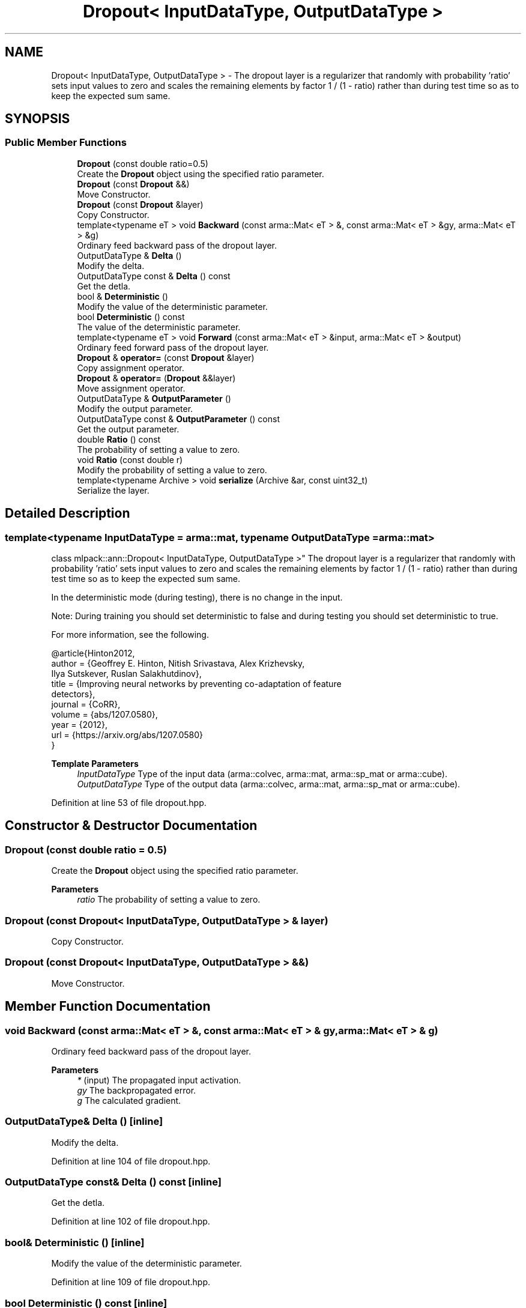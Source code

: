 .TH "Dropout< InputDataType, OutputDataType >" 3 "Sun Jun 20 2021" "Version 3.4.2" "mlpack" \" -*- nroff -*-
.ad l
.nh
.SH NAME
Dropout< InputDataType, OutputDataType > \- The dropout layer is a regularizer that randomly with probability 'ratio' sets input values to zero and scales the remaining elements by factor 1 / (1 - ratio) rather than during test time so as to keep the expected sum same\&.  

.SH SYNOPSIS
.br
.PP
.SS "Public Member Functions"

.in +1c
.ti -1c
.RI "\fBDropout\fP (const double ratio=0\&.5)"
.br
.RI "Create the \fBDropout\fP object using the specified ratio parameter\&. "
.ti -1c
.RI "\fBDropout\fP (const \fBDropout\fP &&)"
.br
.RI "Move Constructor\&. "
.ti -1c
.RI "\fBDropout\fP (const \fBDropout\fP &layer)"
.br
.RI "Copy Constructor\&. "
.ti -1c
.RI "template<typename eT > void \fBBackward\fP (const arma::Mat< eT > &, const arma::Mat< eT > &gy, arma::Mat< eT > &g)"
.br
.RI "Ordinary feed backward pass of the dropout layer\&. "
.ti -1c
.RI "OutputDataType & \fBDelta\fP ()"
.br
.RI "Modify the delta\&. "
.ti -1c
.RI "OutputDataType const  & \fBDelta\fP () const"
.br
.RI "Get the detla\&. "
.ti -1c
.RI "bool & \fBDeterministic\fP ()"
.br
.RI "Modify the value of the deterministic parameter\&. "
.ti -1c
.RI "bool \fBDeterministic\fP () const"
.br
.RI "The value of the deterministic parameter\&. "
.ti -1c
.RI "template<typename eT > void \fBForward\fP (const arma::Mat< eT > &input, arma::Mat< eT > &output)"
.br
.RI "Ordinary feed forward pass of the dropout layer\&. "
.ti -1c
.RI "\fBDropout\fP & \fBoperator=\fP (const \fBDropout\fP &layer)"
.br
.RI "Copy assignment operator\&. "
.ti -1c
.RI "\fBDropout\fP & \fBoperator=\fP (\fBDropout\fP &&layer)"
.br
.RI "Move assignment operator\&. "
.ti -1c
.RI "OutputDataType & \fBOutputParameter\fP ()"
.br
.RI "Modify the output parameter\&. "
.ti -1c
.RI "OutputDataType const  & \fBOutputParameter\fP () const"
.br
.RI "Get the output parameter\&. "
.ti -1c
.RI "double \fBRatio\fP () const"
.br
.RI "The probability of setting a value to zero\&. "
.ti -1c
.RI "void \fBRatio\fP (const double r)"
.br
.RI "Modify the probability of setting a value to zero\&. "
.ti -1c
.RI "template<typename Archive > void \fBserialize\fP (Archive &ar, const uint32_t)"
.br
.RI "Serialize the layer\&. "
.in -1c
.SH "Detailed Description"
.PP 

.SS "template<typename InputDataType = arma::mat, typename OutputDataType = arma::mat>
.br
class mlpack::ann::Dropout< InputDataType, OutputDataType >"
The dropout layer is a regularizer that randomly with probability 'ratio' sets input values to zero and scales the remaining elements by factor 1 / (1 - ratio) rather than during test time so as to keep the expected sum same\&. 

In the deterministic mode (during testing), there is no change in the input\&.
.PP
Note: During training you should set deterministic to false and during testing you should set deterministic to true\&.
.PP
For more information, see the following\&.
.PP
.PP
.nf
@article{Hinton2012,
  author  = {Geoffrey E\&. Hinton, Nitish Srivastava, Alex Krizhevsky,
             Ilya Sutskever, Ruslan Salakhutdinov},
  title   = {Improving neural networks by preventing co-adaptation of feature
             detectors},
  journal = {CoRR},
  volume  = {abs/1207\&.0580},
  year    = {2012},
  url     = {https://arxiv\&.org/abs/1207\&.0580}
}
.fi
.PP
.PP
\fBTemplate Parameters\fP
.RS 4
\fIInputDataType\fP Type of the input data (arma::colvec, arma::mat, arma::sp_mat or arma::cube)\&. 
.br
\fIOutputDataType\fP Type of the output data (arma::colvec, arma::mat, arma::sp_mat or arma::cube)\&. 
.RE
.PP

.PP
Definition at line 53 of file dropout\&.hpp\&.
.SH "Constructor & Destructor Documentation"
.PP 
.SS "\fBDropout\fP (const double ratio = \fC0\&.5\fP)"

.PP
Create the \fBDropout\fP object using the specified ratio parameter\&. 
.PP
\fBParameters\fP
.RS 4
\fIratio\fP The probability of setting a value to zero\&. 
.RE
.PP

.SS "\fBDropout\fP (const \fBDropout\fP< InputDataType, OutputDataType > & layer)"

.PP
Copy Constructor\&. 
.SS "\fBDropout\fP (const \fBDropout\fP< InputDataType, OutputDataType > &&)"

.PP
Move Constructor\&. 
.SH "Member Function Documentation"
.PP 
.SS "void Backward (const arma::Mat< eT > &, const arma::Mat< eT > & gy, arma::Mat< eT > & g)"

.PP
Ordinary feed backward pass of the dropout layer\&. 
.PP
\fBParameters\fP
.RS 4
\fI*\fP (input) The propagated input activation\&. 
.br
\fIgy\fP The backpropagated error\&. 
.br
\fIg\fP The calculated gradient\&. 
.RE
.PP

.SS "OutputDataType& Delta ()\fC [inline]\fP"

.PP
Modify the delta\&. 
.PP
Definition at line 104 of file dropout\&.hpp\&.
.SS "OutputDataType const& Delta () const\fC [inline]\fP"

.PP
Get the detla\&. 
.PP
Definition at line 102 of file dropout\&.hpp\&.
.SS "bool& Deterministic ()\fC [inline]\fP"

.PP
Modify the value of the deterministic parameter\&. 
.PP
Definition at line 109 of file dropout\&.hpp\&.
.SS "bool Deterministic () const\fC [inline]\fP"

.PP
The value of the deterministic parameter\&. 
.PP
Definition at line 107 of file dropout\&.hpp\&.
.SS "void Forward (const arma::Mat< eT > & input, arma::Mat< eT > & output)"

.PP
Ordinary feed forward pass of the dropout layer\&. 
.PP
\fBParameters\fP
.RS 4
\fIinput\fP Input data used for evaluating the specified function\&. 
.br
\fIoutput\fP Resulting output activation\&. 
.RE
.PP

.SS "\fBDropout\fP& operator= (const \fBDropout\fP< InputDataType, OutputDataType > & layer)"

.PP
Copy assignment operator\&. 
.SS "\fBDropout\fP& operator= (\fBDropout\fP< InputDataType, OutputDataType > && layer)"

.PP
Move assignment operator\&. 
.SS "OutputDataType& OutputParameter ()\fC [inline]\fP"

.PP
Modify the output parameter\&. 
.PP
Definition at line 99 of file dropout\&.hpp\&.
.SS "OutputDataType const& OutputParameter () const\fC [inline]\fP"

.PP
Get the output parameter\&. 
.PP
Definition at line 97 of file dropout\&.hpp\&.
.SS "double Ratio () const\fC [inline]\fP"

.PP
The probability of setting a value to zero\&. 
.PP
Definition at line 112 of file dropout\&.hpp\&.
.SS "void Ratio (const double r)\fC [inline]\fP"

.PP
Modify the probability of setting a value to zero\&. 
.PP
Definition at line 115 of file dropout\&.hpp\&.
.SS "void serialize (Archive & ar, const uint32_t)"

.PP
Serialize the layer\&. 

.SH "Author"
.PP 
Generated automatically by Doxygen for mlpack from the source code\&.
